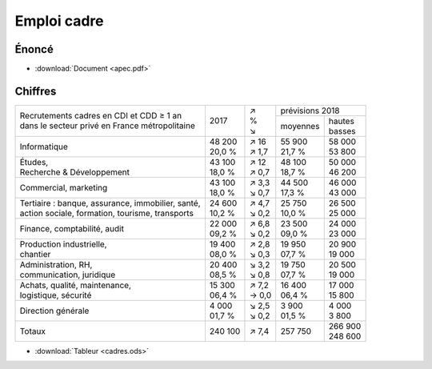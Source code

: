Emploi cadre
============

Énoncé
------

* :download:`Document <apec.pdf>`

.. image:: apec.png

Chiffres
--------

+-----------------------------------------------------+----------+---------+----------------------+
|                                                     |          |   | ↗   |   prévisions  2018   |
| | Recrutements cadres en CDI et CDD ≥ 1 an          |   2017   |   | %   +----------+-----------+
| | dans le secteur privé en France métropolitaine    |          |   | ↘   | moyennes | | hautes  |
|                                                     |          |         |          | | basses  |
+-----------------------------------------------------+----------+---------+----------+-----------+
| Informatique                                        | | 48 200 | | ↗ 16  | | 55 900 | | 58 000  |
|                                                     | | 20,0 % | | ↗ 1,7 | | 21,7 % | | 53 800  |
+-----------------------------------------------------+----------+---------+----------+-----------+
| | Études,                                           | | 43 100 | | ↗ 12  | | 48 100 | | 50 000  |
| | Recherche & Développement                         | | 18,0 % | | ↗ 0,7 | | 18,7 % | | 46 200  |
+-----------------------------------------------------+----------+---------+----------+-----------+
| Commercial, marketing                               | | 43 100 | | ↗ 3,3 | | 44 500 | | 46 000  |
|                                                     | | 18,0 % | | ↘ 0,7 | | 17,3 % | | 43 000  |
+-----------------------------------------------------+----------+---------+----------+-----------+
| | Tertiaire : banque, assurance, immobilier, santé, | | 24 600 | | ↗ 4,7 | | 25 750 | | 26 500  |
| | action sociale, formation, tourisme, transports   | | 10,2 % | | ↘ 0,2 | | 10,0 % | | 25 000  |
+-----------------------------------------------------+----------+---------+----------+-----------+
| Finance, comptabilité, audit                        | | 22 000 | | ↗ 6,8 | | 23 500 | | 24 000  |
|                                                     | | 09,2 % | | ↘ 0,2 | | 09,0 % | | 23 000  |
+-----------------------------------------------------+----------+---------+----------+-----------+
| | Production industrielle,                          | | 19 400 | | ↗ 2,8 | | 19 950 | | 20 900  |
| | chantier                                          | | 08,0 % | | ↘ 0,3 | | 07,7 % | | 19 000  |
+-----------------------------------------------------+----------+---------+----------+-----------+
| | Administration, RH,                               | | 20 400 | | ↘ 3,2 | | 19 750 | | 20 500  |
| | communication, juridique                          | | 08,5 % | | ↘ 0,8 | | 07,7 % | | 19 000  |
+-----------------------------------------------------+----------+---------+----------+-----------+
| | Achats, qualité, maintenance,                     | | 15 300 | | ↗ 7,2 | | 16 400 | | 17 000  |
| | logistique, sécurité                              | | 06,4 % | | → 0,0 | | 06,4 % | | 15 800  |
+-----------------------------------------------------+----------+---------+----------+-----------+
| Direction générale                                  | | 4 000  | | ↘ 2,5 | | 3 900  | | 4 000   |
|                                                     | | 01,7 % | | ↘ 0,2 | | 01,5 % | | 3 800   |
+-----------------------------------------------------+----------+---------+----------+-----------+
| Totaux                                              |  240 100 |   ↗ 7,4 |  257 750 | | 266 900 |
|                                                     |          |         |          | | 248 600 |
+-----------------------------------------------------+----------+---------+----------+-----------+

* :download:`Tableur <cadres.ods>`

.. image:: répartition.png

.. image:: volumes.png
